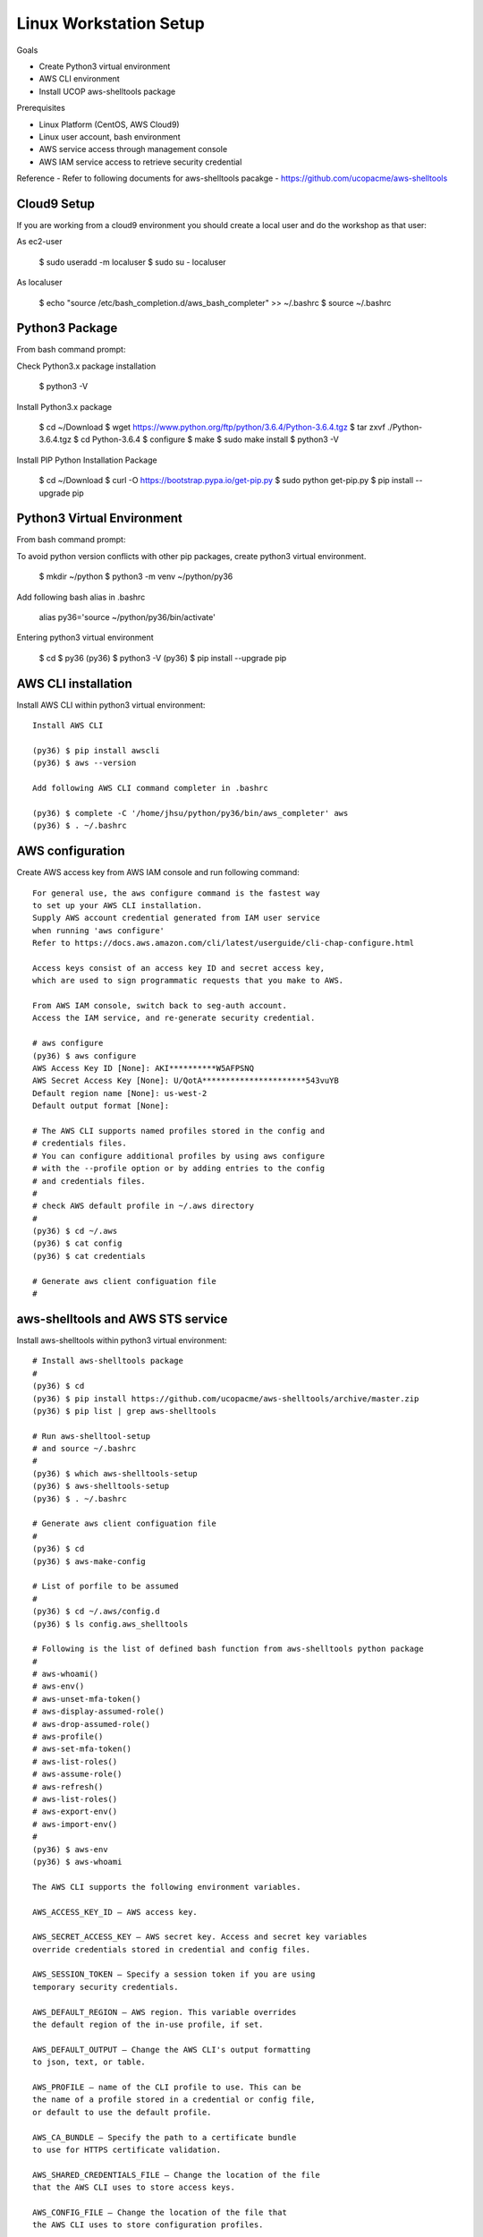 Linux Workstation Setup
=======================

Goals

- Create Python3 virtual environment
- AWS CLI environment
- Install UCOP aws-shelltools package 

Prerequisites

- Linux Platform (CentOS, AWS Cloud9)
- Linux user account, bash environment
- AWS service access through management console 
- AWS IAM service access to retrieve security credential

Reference
- Refer to following documents for aws-shelltools pacakge
- https://github.com/ucopacme/aws-shelltools


Cloud9 Setup
------------

If you are working from a cloud9 environment you should create a local
user and do the workshop as that user::

As ec2-user
  
  $ sudo useradd -m localuser
  $ sudo su - localuser

As localuser
  
  $ echo "source /etc/bash_completion.d/aws_bash_completer" >> ~/.bashrc
  $ source ~/.bashrc


Python3 Package
---------------

From bash command prompt::

Check Python3.x package installation
  
  $ python3 -V

Install Python3.x package
  
  $ cd ~/Download
  $ wget https://www.python.org/ftp/python/3.6.4/Python-3.6.4.tgz
  $ tar zxvf ./Python-3.6.4.tgz
  $ cd Python-3.6.4
  $ configure
  $ make
  $ sudo make install
  $ python3 -V

Install PIP Python Installation Package
  
  $ cd ~/Download
  $ curl -O https://bootstrap.pypa.io/get-pip.py
  $ sudo python   get-pip.py
  $ pip install --upgrade pip

  
Python3 Virtual Environment
---------------------------

From bash command prompt::

To avoid python version conflicts with other pip packages, 
create python3 virtual environment.
 
  $ mkdir ~/python
  $ python3 -m venv ~/python/py36

Add following bash alias in .bashrc
 
  alias py36='source ~/python/py36/bin/activate'

Entering python3 virtual environment
  
  $ cd 
  $ py36
  (py36) $ python3 -V
  (py36) $ pip install --upgrade pip


AWS CLI installation 
--------------------

Install AWS CLI within python3 virtual environment::

  Install AWS CLI
 
  (py36) $ pip install awscli
  (py36) $ aws --version

  Add following AWS CLI command completer in .bashrc 
  
  (py36) $ complete -C '/home/jhsu/python/py36/bin/aws_completer' aws
  (py36) $ . ~/.bashrc

AWS configuration
-----------------

Create AWS access key from AWS IAM console and run following command::

  For general use, the aws configure command is the fastest way 
  to set up your AWS CLI installation.
  Supply AWS account credential generated from IAM user service 
  when running 'aws configure'
  Refer to https://docs.aws.amazon.com/cli/latest/userguide/cli-chap-configure.html
  
  Access keys consist of an access key ID and secret access key, 
  which are used to sign programmatic requests that you make to AWS.

  From AWS IAM console, switch back to seg-auth account.
  Access the IAM service, and re-generate security credential.

  # aws configure 
  (py36) $ aws configure
  AWS Access Key ID [None]: AKI**********W5AFPSNQ
  AWS Secret Access Key [None]: U/QotA**********************543vuYB
  Default region name [None]: us-west-2
  Default output format [None]:

  # The AWS CLI supports named profiles stored in the config and 
  # credentials files. 
  # You can configure additional profiles by using aws configure 
  # with the --profile option or by adding entries to the config 
  # and credentials files.
  #
  # check AWS default profile in ~/.aws directory
  #
  (py36) $ cd ~/.aws
  (py36) $ cat config
  (py36) $ cat credentials

  # Generate aws client configuation file
  # 
  

aws-shelltools and AWS STS service
----------------------------------

Install aws-shelltools within python3 virtual environment::

  # Install aws-shelltools package
  #
  (py36) $ cd  
  (py36) $ pip install https://github.com/ucopacme/aws-shelltools/archive/master.zip 
  (py36) $ pip list | grep aws-shelltools
  
  # Run aws-shelltool-setup
  # and source ~/.bashrc
  #
  (py36) $ which aws-shelltools-setup
  (py36) $ aws-shelltools-setup
  (py36) $ . ~/.bashrc

  # Generate aws client configuation file
  # 
  (py36) $ cd
  (py36) $ aws-make-config

  # List of porfile to be assumed
  #
  (py36) $ cd ~/.aws/config.d
  (py36) $ ls config.aws_shelltools

  # Following is the list of defined bash function from aws-shelltools python package
  #
  # aws-whoami()
  # aws-env()
  # aws-unset-mfa-token()
  # aws-display-assumed-role()
  # aws-drop-assumed-role()
  # aws-profile()
  # aws-set-mfa-token()
  # aws-list-roles()
  # aws-assume-role()
  # aws-refresh()
  # aws-list-roles()
  # aws-export-env()
  # aws-import-env()
  #
  (py36) $ aws-env
  (py36) $ aws-whoami

  The AWS CLI supports the following environment variables.
 
  AWS_ACCESS_KEY_ID – AWS access key.
  
  AWS_SECRET_ACCESS_KEY – AWS secret key. Access and secret key variables 
  override credentials stored in credential and config files.
  
  AWS_SESSION_TOKEN – Specify a session token if you are using 
  temporary security credentials.
  
  AWS_DEFAULT_REGION – AWS region. This variable overrides 
  the default region of the in-use profile, if set.
  
  AWS_DEFAULT_OUTPUT – Change the AWS CLI's output formatting 
  to json, text, or table.
  
  AWS_PROFILE – name of the CLI profile to use. This can be 
  the name of a profile stored in a credential or config file, 
  or default to use the default profile.
  
  AWS_CA_BUNDLE – Specify the path to a certificate bundle 
  to use for HTTPS certificate validation.
  
  AWS_SHARED_CREDENTIALS_FILE – Change the location of the file 
  that the AWS CLI uses to store access keys.
  
  AWS_CONFIG_FILE – Change the location of the file that 
  the AWS CLI uses to store configuration profiles.


  # run aws-shelltools script functions from bash prompt 

  # Print current values of all AWS environment vars
  #
  (py36) $ aws-env

  # Print output of 'aws sts get-caller-identity'
  #
  (py36) $ aws-whoami

  # Request temporary session credentials from AWS STS
  #
  (py36) $ aws-set-mfa-token

  # Print current values of all AWS environment vars
  #
  (py36) $ aws-env

  # Print output of 'aws sts get-caller-identity'
  #
  (py36) $ aws-whoami

  # Print current values of AWS assumed role environment vars
  #
  (py36) $ aws-display-assumed-role

  # Print list of available AWS assume role profiles
  #
  (py36) $ aws-list-roles

  # Run 'aws sts assume-role' operation to obtain temporary assumed role credentials
  #
  (py36) $ aws-assume-role ait-training-xxxx

  # Print current values of AWS assumed role environment vars
  #
  (py36) $ aws-display-assumed-role

  # Print current values of all AWS environment vars
  #
  (py36) $ aws-env

  # Print output of 'aws sts get-caller-identity'
  #
  (py36) $ aws-whoami

  # Unset all AWS session token environemt vars
  #
  (py36) $ aws-unset-mfa-token

  # Reset AWS session environment vars to values prior to assuming role
  #
  (py36) $ aws-drop-assumed-role

  # Print current values of AWS assumed role environment vars
  #
  (py36) $ aws-display-assumed-role

  # Print output of 'aws sts get-caller-identity'
  #
  (py36) $ aws-whoami

  # Print current values of all AWS environment vars
  #
  (py36) $ aws-env







   


